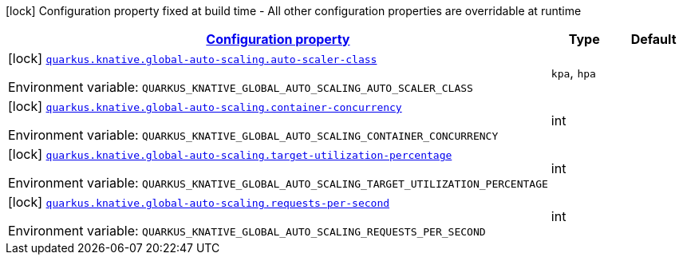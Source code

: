 
:summaryTableId: quarkus-kubernetes-config-group-global-auto-scaling-config
[.configuration-legend]
icon:lock[title=Fixed at build time] Configuration property fixed at build time - All other configuration properties are overridable at runtime
[.configuration-reference, cols="80,.^10,.^10"]
|===

h|[[quarkus-kubernetes-config-group-global-auto-scaling-config_configuration]]link:#quarkus-kubernetes-config-group-global-auto-scaling-config_configuration[Configuration property]

h|Type
h|Default

a|icon:lock[title=Fixed at build time] [[quarkus-kubernetes-config-group-global-auto-scaling-config_quarkus.knative.global-auto-scaling.auto-scaler-class]]`link:#quarkus-kubernetes-config-group-global-auto-scaling-config_quarkus.knative.global-auto-scaling.auto-scaler-class[quarkus.knative.global-auto-scaling.auto-scaler-class]`

[.description]
--
Environment variable: `+++QUARKUS_KNATIVE_GLOBAL_AUTO_SCALING_AUTO_SCALER_CLASS+++`
-- a|
`kpa`, `hpa` 
|


a|icon:lock[title=Fixed at build time] [[quarkus-kubernetes-config-group-global-auto-scaling-config_quarkus.knative.global-auto-scaling.container-concurrency]]`link:#quarkus-kubernetes-config-group-global-auto-scaling-config_quarkus.knative.global-auto-scaling.container-concurrency[quarkus.knative.global-auto-scaling.container-concurrency]`

[.description]
--
Environment variable: `+++QUARKUS_KNATIVE_GLOBAL_AUTO_SCALING_CONTAINER_CONCURRENCY+++`
--|int 
|


a|icon:lock[title=Fixed at build time] [[quarkus-kubernetes-config-group-global-auto-scaling-config_quarkus.knative.global-auto-scaling.target-utilization-percentage]]`link:#quarkus-kubernetes-config-group-global-auto-scaling-config_quarkus.knative.global-auto-scaling.target-utilization-percentage[quarkus.knative.global-auto-scaling.target-utilization-percentage]`

[.description]
--
Environment variable: `+++QUARKUS_KNATIVE_GLOBAL_AUTO_SCALING_TARGET_UTILIZATION_PERCENTAGE+++`
--|int 
|


a|icon:lock[title=Fixed at build time] [[quarkus-kubernetes-config-group-global-auto-scaling-config_quarkus.knative.global-auto-scaling.requests-per-second]]`link:#quarkus-kubernetes-config-group-global-auto-scaling-config_quarkus.knative.global-auto-scaling.requests-per-second[quarkus.knative.global-auto-scaling.requests-per-second]`

[.description]
--
Environment variable: `+++QUARKUS_KNATIVE_GLOBAL_AUTO_SCALING_REQUESTS_PER_SECOND+++`
--|int 
|

|===